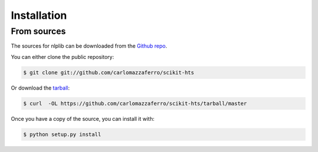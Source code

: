 .. highlight:: shell

============
Installation
============


From sources
------------

The sources for nlplib can be downloaded from the `Github repo`_.

You can either clone the public repository:

.. code-block:: console

    $ git clone git://github.com/carlomazzaferro/scikit-hts

Or download the `tarball`_:

.. code-block:: console

    $ curl  -OL https://github.com/carlomazzaferro/scikit-hts/tarball/master

Once you have a copy of the source, you can install it with:

.. code-block:: console

    $ python setup.py install


.. _Github repo: https://github.com/carlomazzaferro/scikit-hts
.. _tarball: https://github.com/carlomazzaferro/scikit-hts/tarball/master
